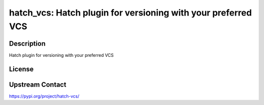 hatch_vcs: Hatch plugin for versioning with your preferred VCS
==============================================================

Description
-----------

Hatch plugin for versioning with your preferred VCS

License
-------

Upstream Contact
----------------

https://pypi.org/project/hatch-vcs/

